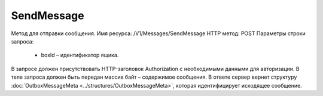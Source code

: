 SendMessage
============

Метод для отправки сообщения.
Имя ресурса: /V1/Messages/SendMessage
HTTP метод: POST
Параметры строки запроса:
 - boxId – идентификатор ящика.
В запросе должен присутствовать HTTP-заголовок Authorization с необходимыми данными для авторизации.
В теле запроса должен быть передан массив байт – содержимое сообщения.
В ответе сервер вернет структуру :doc:`OutboxMessageMeta <../structures/OutboxMessageMeta>`, которая идентифицирует исходящее сообщение.
